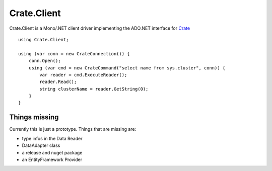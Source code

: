 ============
Crate.Client
============

.. image:: https://travis-ci.org/mfussenegger/crate-mono.svg?branch=master
    :target: https://travis-ci.org/mfussenegger/crate-mono
    :alt: travis-ci

.. image:: https://ci.appveyor.com/api/projects/status/y5i7o4clk4x84rwx/branch/master?svg=true
    :target: https://ci.appveyor.com/project/mfussenegger/crate-mono
    :alt: appveyor


Crate.Client is a Mono/.NET client driver implementing the ADO.NET interface
for `Crate <https://crate.io>`_

::

    using Crate.Client;

    using (var conn = new CrateConnection()) {
        conn.Open();
        using (var cmd = new CrateCommand("select name from sys.cluster", conn)) {
            var reader = cmd.ExecuteReader();
            reader.Read();
            string clusterName = reader.GetString(0);
        }
    }

Things missing
==============

Currently this is just a prototype. Things that are missing are:

* type infos in the Data Reader
* DataAdapter class
* a release and nuget package
* an EntityFramework Provider
